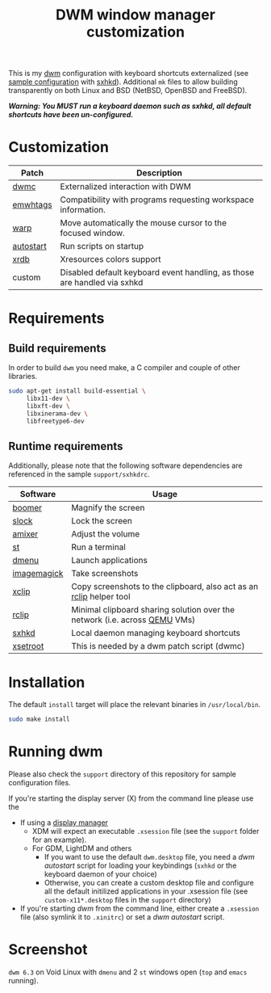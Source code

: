 #+TITLE: DWM window manager customization

This is my [[https://dwm.suckless.org/][dwm]] configuration with keyboard shortcuts externalized (see [[https://github.com/yveszoundi/vms-setup/blob/master/skeletons/.config/sxhkd/sxhkdrc][sample configuration]] with [[https://github.com/baskerville/sxhkd][sxhkd]]).
Additional =mk= files to allow building transparently on both Linux and BSD (NetBSD, OpenBSD and FreeBSD).

/*Warning: You MUST run a keyboard daemon such as sxhkd, all default shortcuts have been un-configured.*/

* Customization

|-----------+--------------------------------------------------------------------------|
| Patch     | Description                                                              |
|-----------+--------------------------------------------------------------------------|
| [[https://dwm.suckless.org/patches/dwmc/][dwmc]]      | Externalized interaction with DWM                                        |
| [[https://dwm.suckless.org/patches/ewmhtags/][emwhtags]]  | Compatibility with programs requesting workspace information.            |
| [[https://dwm.suckless.org/patches/warp/dwm-warp-6.1.diff][warp]]      | Move automatically the mouse cursor to the focused window.               |
| [[https://dwm.suckless.org/patches/autostart/][autostart]] | Run scripts on startup                                                   |
| [[https://dwm.suckless.org/patches/xrdb/][xrdb]]      | Xresources colors support                                                |
| custom    | Disabled default keyboard event handling, as those are handled via sxhkd |
|-----------+--------------------------------------------------------------------------|


* Requirements

** Build requirements

In order to build =dwm= you need make, a C compiler and couple of other libraries.

#+begin_src sh
  sudo apt-get install build-essential \
       libx11-dev \
       libxft-dev \
       libxinerama-dev \
       libfreetype6-dev
#+end_src

** Runtime requirements

Additionally, please note that the following software dependencies are referenced in the sample =support/sxhkdrc=.

|-------------+----------------------------------------------------------------------------|
| Software    | Usage                                                                      |
|-------------+----------------------------------------------------------------------------|
| [[https://github.com/tsoding/boomer][boomer]]      | Magnify the screen                                                         |
| [[https://tools.suckless.org/slock][slock]]       | Lock the screen                                                            |
| [[https://linux.die.net/man/1/amixer][amixer]]      | Adjust the volume                                                          |
| [[https://st.suckless.org/][st]]          | Run a terminal                                                             |
| [[https://tools.suckless.org/dmenu/][dmenu]]       | Launch applications                                                        |
| [[https://imagemagick.org/index.php][imagemagick]] | Take screenshots                                                           |
| [[https://linux.die.net/man/1/xclip][xclip]]       | Copy screenshots to the clipboard, also act as an [[https://github.com/yveszoundi/rclip][rclip]] helper tool        |
| [[https://github.com/yveszoundi/rclip][rclip]]       | Minimal clipboard sharing solution over the network (i.e. across [[https://www.qemu.org/][QEMU]] VMs) |
| [[https://github.com/baskerville/sxhkd][sxhkd]]       | Local daemon managing keyboard shortcuts                                   |
| [[https://linux.die.net/man/1/xsetroot][xsetroot]]    | This is needed by a dwm patch script (dwmc)                                |
|-------------+----------------------------------------------------------------------------|

* Installation

The default =install= target will place the relevant binaries in =/usr/local/bin=.

#+BEGIN_SRC sh
  sudo make install
#+END_SRC

* Running dwm

Please also check the =support= directory of this repository for sample configuration files.

If you're starting the display server (X) from the command line please use the
- If using a [[https://wiki.archlinux.org/title/Display_manager][display manager]]
  - XDM will expect an executable =.xsession= file (see the =support= folder for an example).
  - For GDM, LightDM and others
    - If you want to use the default =dwm.desktop= file, you need a /dwm autostart/ script for loading your keybindings (=sxhkd= or the keyboard daemon of your choice)
    - Otherwise, you can create a custom desktop file and configure all the default initilized applications in your .xsession file (see =custom-x11*.desktop= files in the =support= directory)
- If you're starting /dwm/ from the command line, either create a =.xsession= file (also symlink it to =.xinitrc=) or set a /dwm autostart/ script.

* Screenshot

=dwm 6.3= on Void Linux with =dmenu= and 2 =st= windows open (=top= and =emacs= running).

[[file:images/screenshot_voidlinux.png]]
